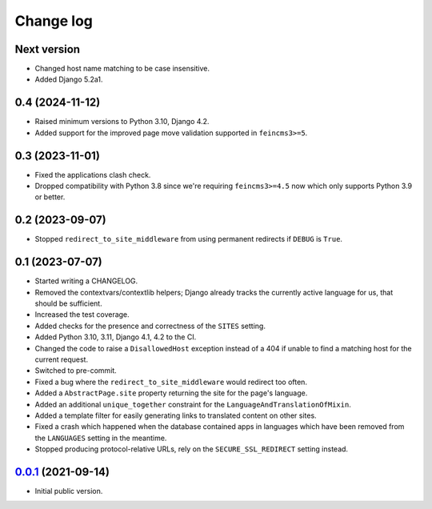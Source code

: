 ==========
Change log
==========

Next version
~~~~~~~~~~~~

- Changed host name matching to be case insensitive.
- Added Django 5.2a1.


0.4 (2024-11-12)
~~~~~~~~~~~~~~~~

- Raised minimum versions to Python 3.10, Django 4.2.
- Added support for the improved page move validation supported in
  ``feincms3>=5``.


0.3 (2023-11-01)
~~~~~~~~~~~~~~~~

- Fixed the applications clash check.
- Dropped compatibility with Python 3.8 since we're requiring ``feincms3>=4.5``
  now which only supports Python 3.9 or better.


0.2 (2023-09-07)
~~~~~~~~~~~~~~~~

- Stopped ``redirect_to_site_middleware`` from using permanent redirects if
  ``DEBUG`` is ``True``.


0.1 (2023-07-07)
~~~~~~~~~~~~~~~~

- Started writing a CHANGELOG.
- Removed the contextvars/contextlib helpers; Django already tracks the
  currently active language for us, that should be sufficient.
- Increased the test coverage.
- Added checks for the presence and correctness of the ``SITES`` setting.
- Added Python 3.10, 3.11, Django 4.1, 4.2 to the CI.
- Changed the code to raise a ``DisallowedHost`` exception instead of a 404 if
  unable to find a matching host for the current request.
- Switched to pre-commit.
- Fixed a bug where the ``redirect_to_site_middleware`` would redirect too
  often.
- Added a ``AbstractPage.site`` property returning the site for the page's
  language.
- Added an additional ``unique_together`` constraint for the
  ``LanguageAndTranslationOfMixin``.
- Added a template filter for easily generating links to translated content on
  other sites.
- Fixed a crash which happened when the database contained apps in languages
  which have been removed from the ``LANGUAGES`` setting in the meantime.
- Stopped producing protocol-relative URLs, rely on the ``SECURE_SSL_REDIRECT``
  setting instead.


`0.0.1`_ (2021-09-14)
~~~~~~~~~~~~~~~~~~~~~

- Initial public version.

.. _0.0.1: https://github.com/matthiask/feincms3-language-sites/commit/7a63ed5bf
